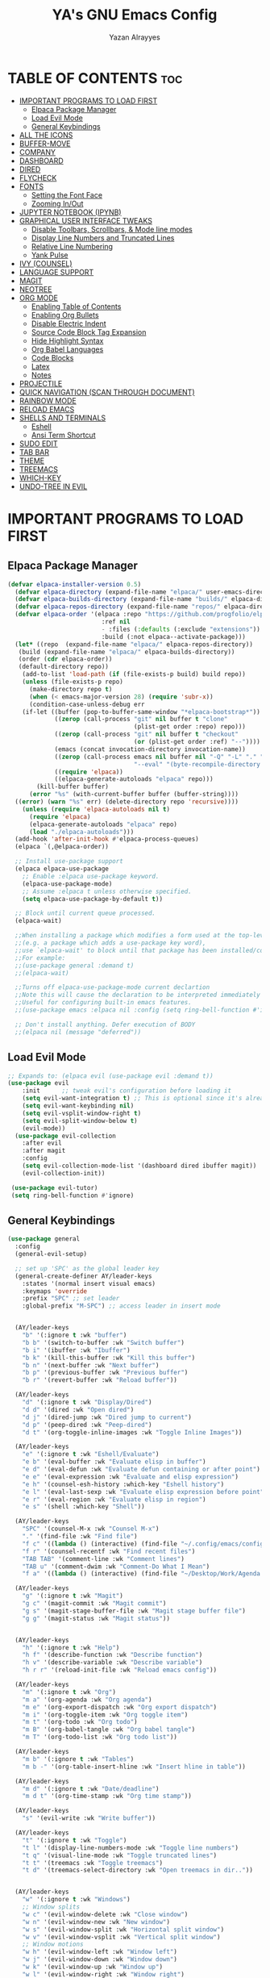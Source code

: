 #+TITLE: YA's GNU Emacs Config
#+AUTHOR: Yazan Alrayyes
#+DESCRIPTION: YA's personal Emacs config.
#+STARTUP: showeverything
#+OPTIONS: toc:2

* TABLE OF CONTENTS :toc:
- [[#important-programs-to-load-first][IMPORTANT PROGRAMS TO LOAD FIRST]]
  - [[#elpaca-package-manager][Elpaca Package Manager]]
  - [[#load-evil-mode][Load Evil Mode]]
  - [[#general-keybindings][General Keybindings]]
- [[#all-the-icons][ALL THE ICONS]]
- [[#buffer-move][BUFFER-MOVE]]
- [[#company][COMPANY]]
- [[#dashboard][DASHBOARD]]
- [[#dired][DIRED]]
- [[#flycheck][FLYCHECK]]
- [[#fonts][FONTS]]
  - [[#setting-the-font-face][Setting the Font Face]]
  - [[#zooming-inout][Zooming In/Out]]
- [[#jupyter-notebook-ipynb][JUPYTER NOTEBOOK (IPYNB)]]
- [[#graphical-user-interface-tweaks][GRAPHICAL USER INTERFACE TWEAKS]]
  - [[#disable-toolbars-scrollbars--mode-line-modes][Disable Toolbars, Scrollbars, & Mode line modes]]
  - [[#display-line-numbers-and-truncated-lines][Display Line Numbers and Truncated Lines]]
  - [[#relative-line-numbering][Relative Line Numbering]]
  - [[#yank-pulse][Yank Pulse]]
- [[#ivy-counsel][IVY (COUNSEL)]]
- [[#language-support][LANGUAGE SUPPORT]]
- [[#magit][MAGIT]]
- [[#neotree][NEOTREE]]
- [[#org-mode][ORG MODE]]
  - [[#enabling-table-of-contents][Enabling Table of Contents]]
  - [[#enabling-org-bullets][Enabling Org Bullets]]
  - [[#disable-electric-indent][Disable Electric Indent]]
  - [[#source-code-block-tag-expansion][Source Code Block Tag Expansion]]
  - [[#hide-highlight-syntax][Hide Highlight Syntax]]
  - [[#org-babel-languages][Org Babel Languages]]
  - [[#code-blocks][Code Blocks]]
  - [[#latex][Latex]]
  - [[#notes][Notes]]
- [[#projectile][PROJECTILE]]
- [[#quick-navigation-scan-through-document][QUICK NAVIGATION (SCAN THROUGH DOCUMENT)]]
- [[#rainbow-mode][RAINBOW MODE]]
- [[#reload-emacs][RELOAD EMACS]]
- [[#shells-and-terminals][SHELLS AND TERMINALS]]
  - [[#eshell][Eshell]]
  - [[#ansi-term-shortcut][Ansi Term Shortcut]]
- [[#sudo-edit][SUDO EDIT]]
- [[#tab-bar][TAB BAR]]
- [[#theme][THEME]]
- [[#treemacs][TREEMACS]]
- [[#which-key][WHICH-KEY]]
- [[#undo-tree-in-evil][UNDO-TREE IN EVIL]]

* IMPORTANT PROGRAMS TO LOAD FIRST
** Elpaca Package Manager
#+begin_src emacs-lisp
(defvar elpaca-installer-version 0.5)
  (defvar elpaca-directory (expand-file-name "elpaca/" user-emacs-directory))
  (defvar elpaca-builds-directory (expand-file-name "builds/" elpaca-directory))
  (defvar elpaca-repos-directory (expand-file-name "repos/" elpaca-directory))
  (defvar elpaca-order '(elpaca :repo "https://github.com/progfolio/elpaca.git"
                          :ref nil
                          - :files (:defaults (:exclude "extensions"))
                          :build (:not elpaca--activate-package)))
  (let* ((repo  (expand-file-name "elpaca/" elpaca-repos-directory))
   (build (expand-file-name "elpaca/" elpaca-builds-directory))
   (order (cdr elpaca-order))
   (default-directory repo))
    (add-to-list 'load-path (if (file-exists-p build) build repo))
    (unless (file-exists-p repo)
      (make-directory repo t)
      (when (< emacs-major-version 28) (require 'subr-x))
      (condition-case-unless-debug err
    (if-let ((buffer (pop-to-buffer-same-window "*elpaca-bootstrap*"))
             ((zerop (call-process "git" nil buffer t "clone"
                                   (plist-get order :repo) repo)))
             ((zerop (call-process "git" nil buffer t "checkout"
                                   (or (plist-get order :ref) "--"))))
             (emacs (concat invocation-directory invocation-name))
             ((zerop (call-process emacs nil buffer nil "-Q" "-L" "." "--batch"
                                   "--eval" "(byte-recompile-directory \".\" 0 'force)")))
             ((require 'elpaca))
             ((elpaca-generate-autoloads "elpaca" repo)))
        (kill-buffer buffer)
      (error "%s" (with-current-buffer buffer (buffer-string))))
  ((error) (warn "%s" err) (delete-directory repo 'recursive))))
    (unless (require 'elpaca-autoloads nil t)
      (require 'elpaca)
      (elpaca-generate-autoloads "elpaca" repo)
      (load "./elpaca-autoloads")))
  (add-hook 'after-init-hook #'elpaca-process-queues)
  (elpaca `(,@elpaca-order))

  ;; Install use-package support
  (elpaca elpaca-use-package
    ;; Enable :elpaca use-package keyword.
    (elpaca-use-package-mode)
    ;; Assume :elpaca t unless otherwise specified.
    (setq elpaca-use-package-by-default t))

  ;; Block until current queue processed.
  (elpaca-wait)

  ;;When installing a package which modifies a form used at the top-level
  ;;(e.g. a package which adds a use-package key word),
  ;;use `elpaca-wait' to block until that package has been installed/configured.
  ;;For example:
  ;;(use-package general :demand t)
  ;;(elpaca-wait)

  ;;Turns off elpaca-use-package-mode current declartion
  ;;Note this will cause the declaration to be interpreted immediately (not deferred).
  ;;Useful for configuring built-in emacs features.
  ;;(use-package emacs :elpaca nil :config (setq ring-bell-function #'ignore))

  ;; Don't install anything. Defer execution of BODY
  ;;(elpaca nil (message "deferred"))
#+end_src

** Load Evil Mode

#+begin_src emacs-lisp
;; Expands to: (elpaca evil (use-package evil :demand t))
(use-package evil
    :init      ;; tweak evil's configuration before loading it
    (setq evil-want-integration t) ;; This is optional since it's already set to t by default.
    (setq evil-want-keybinding nil)
    (setq evil-vsplit-window-right t)
    (setq evil-split-window-below t)
    (evil-mode))
  (use-package evil-collection
    :after evil
    :after magit
    :config
    (setq evil-collection-mode-list '(dashboard dired ibuffer magit))
    (evil-collection-init))
 
 (use-package evil-tutor)
 (setq ring-bell-function #'ignore)
#+end_src


** General Keybindings
#+begin_src emacs-lisp
(use-package general
  :config
  (general-evil-setup)

  ;; set up 'SPC' as the global leader key
  (general-create-definer AY/leader-keys
    :states '(normal insert visual emacs)
    :keymaps 'override
    :prefix "SPC" ;; set leader
    :global-prefix "M-SPC") ;; access leader in insert mode


  (AY/leader-keys
    "b" '(:ignore t :wk "buffer")
    "b b" '(switch-to-buffer :wk "Switch buffer")
    "b i" '(ibuffer :wk "Ibuffer")
    "b k" '(kill-this-buffer :wk "Kill this buffer")
    "b n" '(next-buffer :wk "Next buffer")
    "b p" '(previous-buffer :wk "Previous buffer")
    "b r" '(revert-buffer :wk "Reload buffer"))

  (AY/leader-keys
    "d" '(:ignore t :wk "Display/Dired")
    "d d" '(dired :wk "Open dired")
    "d j" '(dired-jump :wk "Dired jump to current")
    "d p" '(peep-dired :wk "Peep-dired")
    "d t" '(org-toggle-inline-images :wk "Toggle Inline Images")) 

  (AY/leader-keys
    "e" '(:ignore t :wk "Eshell/Evaluate")    
    "e b" '(eval-buffer :wk "Evaluate elisp in buffer")
    "e d" '(eval-defun :wk "Evaluate defun containing or after point")
    "e e" '(eval-expression :wk "Evaluate and elisp expression")
    "e h" '(counsel-esh-history :which-key "Eshell history")
    "e l" '(eval-last-sexp :wk "Evaluate elisp expression before point")
    "e r" '(eval-region :wk "Evaluate elisp in region")
    "e s" '(shell :which-key "Shell"))

  (AY/leader-keys
    "SPC" '(counsel-M-x :wk "Counsel M-x")
    "." '(find-file :wk "Find file")
    "f c" '((lambda () (interactive) (find-file "~/.config/emacs/config.org")) :wk "Edit emacs config")
    "f r" '(counsel-recentf :wk "Find recent files")
    "TAB TAB" '(comment-line :wk "Comment lines")
    "TAB u" '(comment-dwim :wk "Comment-Do What I Mean")
    "f a" '((lambda () (interactive) (find-file "~/Desktop/Work/Agenda.org")) :wk "Work Agenda"))

  (AY/leader-keys
    "g" '(:ignore t :wk "Magit")
    "g c" '(magit-commit :wk "Magit commit")
    "g s" '(magit-stage-buffer-file :wk "Magit stage buffer file")
    "g g" '(magit-status :wk "Magit status"))


  (AY/leader-keys
    "h" '(:ignore t :wk "Help")
    "h f" '(describe-function :wk "Describe function")
    "h v" '(describe-variable :wk "Describe variable")
    "h r r" '(reload-init-file :wk "Reload emacs config"))

  (AY/leader-keys
    "m" '(:ignore t :wk "Org")
    "m a" '(org-agenda :wk "Org agenda")
    "m e" '(org-export-dispatch :wk "Org export dispatch")
    "m i" '(org-toggle-item :wk "Org toggle item")
    "m t" '(org-todo :wk "Org todo")
    "m B" '(org-babel-tangle :wk "Org babel tangle")
    "m T" '(org-todo-list :wk "Org todo list"))

  (AY/leader-keys
    "m b" '(:ignore t :wk "Tables")
    "m b -" '(org-table-insert-hline :wk "Insert hline in table"))

  (AY/leader-keys
    "m d" '(:ignore t :wk "Date/deadline")
    "m d t" '(org-time-stamp :wk "Org time stamp"))

  (AY/leader-keys
    "s" '(evil-write :wk "Write buffer"))

  (AY/leader-keys
    "t" '(:ignore t :wk "Toggle")
    "t l" '(display-line-numbers-mode :wk "Toggle line numbers")
    "t q" '(visual-line-mode :wk "Toggle truncated lines")
    "t t" '(treemacs :wk "Toggle treemacs")
    "t d" '(treemacs-select-directory :wk "Open treemacs in dir.."))


  (AY/leader-keys
    "w" '(:ignore t :wk "Windows")
    ;; Window splits
    "w c" '(evil-window-delete :wk "Close window")
    "w n" '(evil-window-new :wk "New window")
    "w s" '(evil-window-split :wk "Horizontal split window")
    "w v" '(evil-window-vsplit :wk "Vertical split window")
    ;; Window motions
    "w h" '(evil-window-left :wk "Window left")
    "w j" '(evil-window-down :wk "Window down")
    "w k" '(evil-window-up :wk "Window up")
    "w l" '(evil-window-right :wk "Window right")
    "w w" '(evil-window-next :wk "Goto next window")
    ;; Move Windows
    "w H" '(buf-move-left :wk "Buffer move left")
    "w J" '(buf-move-down :wk "Buffer move down")
    "w K" '(buf-move-up :wk "Buffer move up")
    "w L" '(buf-move-right :wk "Buffer move right"))

;; Org Mode keybindings
  (AY/leader-keys
    ">" '(:ignore t :wk "Org Export")
    "> e" '(org-export-dispatch :wk "Export Org File")
   )



)

#+end_src

* ALL THE ICONS
This is an icon set that can be used with dashboard, dired, ibuffer and other Emacs programs.
  
#+begin_src emacs-lisp
(use-package all-the-icons
  :ensure t
  :if (display-graphic-p))

;; (use-package all-the-icons-dired
;;   :hook (dired-mode . (lambda () (all-the-icons-dired-mode t))))

#+end_src

* BUFFER-MOVE
Creating some functions to allow us to easily move windows (splits) around.  The following block of code was taken from buffer-move.el found on the EmacsWiki:
https://www.emacswiki.org/emacs/buffer-move.el

#+begin_src emacs-lisp
(require 'windmove)

;;;###autoload
(defun buf-move-up ()
  "Swap the current buffer and the buffer above the split.
If there is no split, ie now window above the current one, an
error is signaled."
;;  "Switches between the current buffer, and the buffer above the
;;  split, if possible."
  (interactive)
  (let* ((other-win (windmove-find-other-window 'up))
	 (buf-this-buf (window-buffer (selected-window))))
    (if (null other-win)
        (error "No window above this one")
      ;; swap top with this one
      (set-window-buffer (selected-window) (window-buffer other-win))
      ;; move this one to top
      (set-window-buffer other-win buf-this-buf)
      (select-window other-win))))

;;;###autoload
(defun buf-move-down ()
"Swap the current buffer and the buffer under the split.
If there is no split, ie now window under the current one, an
error is signaled."
  (interactive)
  (let* ((other-win (windmove-find-other-window 'down))
	 (buf-this-buf (window-buffer (selected-window))))
    (if (or (null other-win) 
            (string-match "^ \\*Minibuf" (buffer-name (window-buffer other-win))))
        (error "No window under this one")
      ;; swap top with this one
      (set-window-buffer (selected-window) (window-buffer other-win))
      ;; move this one to top
      (set-window-buffer other-win buf-this-buf)
      (select-window other-win))))

;;;###autoload
(defun buf-move-left ()
"Swap the current buffer and the buffer on the left of the split.
If there is no split, ie now window on the left of the current
one, an error is signaled."
  (interactive)
  (let* ((other-win (windmove-find-other-window 'left))
	 (buf-this-buf (window-buffer (selected-window))))
    (if (null other-win)
        (error "No left split")
      ;; swap top with this one
      (set-window-buffer (selected-window) (window-buffer other-win))
      ;; move this one to top
      (set-window-buffer other-win buf-this-buf)
      (select-window other-win))))

;;;###autoload
(defun buf-move-right ()
"Swap the current buffer and the buffer on the right of the split.
If there is no split, ie now window on the right of the current
one, an error is signaled."
  (interactive)
  (let* ((other-win (windmove-find-other-window 'right))
	 (buf-this-buf (window-buffer (selected-window))))
    (if (null other-win)
        (error "No right split")
      ;; swap top with this one
      (set-window-buffer (selected-window) (window-buffer other-win))
      ;; move this one to top
      (set-window-buffer other-win buf-this-buf)
      (select-window other-win))))
#+end_src


* COMPANY
[[https://company-mode.github.io/][Company]] is a text completion framework for Emacs. The name stands for "complete anything".  Completion will start automatically after you type a few letters. Use M-n and M-p to select, <return> to complete or <tab> to complete the common part.

#+begin_src emacs-lisp
(use-package company
  :defer 2
  :diminish
  :custom
  (company-begin-commands '(self-insert-command))
  (company-idle-delay .1)
  (company-minimum-prefix-length 2)
  (company-show-numbers t)
  (company-tooltip-align-annotations 't)
  (global-company-mode t))

(use-package company-box
  :after company
  :diminish
  :hook (company-mode . company-box-mode))

(add-hook 'org-mode-hook #'company-mode)

#+end_src




* DASHBOARD
Emacs Dashboard is an extensible startup screen showing you recent files, bookmarks, agenda items and an Emacs banner.

#+begin_src emacs-lisp
(use-package dashboard
  :ensure t 
  :init
  (setq initial-buffer-choice 'dashboard-open)
  (setq dashboard-set-heading-icons t)
  (setq dashboard-set-file-icons t)
  (setq dashboard-banner-logo-title "Emacs Is More Than A Text Editor!")
  ;;(setq dashboard-startup-banner 'logo) ;; use standard emacs logo as banner
  (setq dashboard-startup-banner "~/.config/emacs/images/Emacs-logo.svg")  ;; use custom image as banner
  (setq dashboard-center-content t) ;; set to 't' for centered content
  (setq dashboard-items '((recents . 5)
                          (agenda . 5 )
                          (bookmarks . 3)
                          (projects . 3)
                          (registers . 3)))
;;  (dashboard-modify-heading-icons '((recents . "file-text")
                         ;;     (bookmarks . "book")))
  (setq dashboard-banner-logo-title  "Emacs is a fully hackable system")

  (setq dashboard-footer-messages 
  '(
    "قول صدق، في لوب؟"
    "Two Words: Org Mode"
    "I’m out of my mind"
    "There we go"
    "اه لا اصحك"
    "Self-defeating Loops" 
    "هو السيريتونن"
    "هذا ولد طاير"
    "وهيك يا سيدي بكون عنا ستوند آيب"
    "Language fails"
    "This separates the intrepid from the casual, believe me"
    "انطيني بايب القدس"
    "خلني أشرحلك"
    "والحمد لله رب العالمين"
  ))
  :config
  (dashboard-setup-startup-hook))
#+end_src

* DIRED
#+begin_src emacs-lisp
(use-package dired-open

  :config
  (setq dired-open-extensions '(("gif" . "sxiv")
                                ("jpg" . "sxiv")
                                ("png" . "sxiv")
                                ("mkv" . "mpv")
                                ("mp4" . "mpv"))))

(use-package peep-dired
  :after dired
  :hook 
    (evil-normalize-keymaps . peep-dired-hook)
  :config
    (evil-define-key 'normal dired-mode-map (kbd "h") 'dired-up-directory)
    (evil-define-key 'normal dired-mode-map (kbd "l") 'dired-open-file) ; use dired-find-file instead if not using dired-open package
    (evil-define-key 'normal peep-dired-mode-map (kbd "j") 'peep-dired-next-file)
    (evil-define-key 'normal peep-dired-mode-map (kbd "k") 'peep-dired-prev-file)
)



#+end_src

* FLYCHECK
Install =luacheck= from your Linux distro's repositories for flycheck to work correctly with lua files.  Install =python-pylint= for flycheck to work with python files.  Haskell works with flycheck as long as =haskell-ghc= or =haskell-stack-ghc= is installed.  For more information on language support for flycheck, [[https://www.flycheck.org/en/latest/languages.html][read this]].

#+begin_src emacs-lisp
(use-package flycheck
  :ensure t
  :defer t
  :diminish
  :init (global-flycheck-mode))

#+end_src


* FONTS
Defining the various fonts that Emacs will use.

** Setting the Font Face
#+begin_src emacs-lisp
  (set-face-attribute 'default nil
    :font "JetBrains Mono"
    :height 140
    :weight 'medium)
  (set-face-attribute 'variable-pitch nil
    :font "Ubuntu"
    :height 140
    :weight 'medium)
  (set-face-attribute 'fixed-pitch nil
    :font "JetBrains Mono"
    :height 130
    :weight 'medium)
  ;; Makes commented text and keywords italics.
  ;; This is working in emacsclient but not emacs.
  ;; Your font must have an italic face available.
  (set-face-attribute 'font-lock-comment-face nil
    :slant 'italic)
  (set-face-attribute 'font-lock-keyword-face nil
    :slant 'italic)

  ;; This sets the default font on all graphical frames created after restarting Emacs.
  ;; Does the same thing as 'set-face-attribute default' above, but emacsclient fonts
  ;; are not right unless I also add this method of setting the default font.
  (add-to-list 'default-frame-alist '(font . "JetBrains Mono-14"))

  ;; Uncomment the following line if line spacing needs adjusting.
  (setq-default line-spacing 0.12)

#+end_src

** Zooming In/Out
You can use the bindings CTRL plus =/- for zooming in/out.  You can also use CTRL plus the mouse wheel for zooming in/out.

#+begin_src emacs-lisp
(global-set-key (kbd "C-=") 'text-scale-increase)
(global-set-key (kbd "C--") 'text-scale-decrease)
(global-set-key (kbd "<C-wheel-up>") 'text-scale-increase)
(global-set-key (kbd "<C-wheel-down>") 'text-scale-decrease)
#+end_src

* JUPYTER NOTEBOOK (IPYNB)
Setting up a way to edit jupyter notebook files in emacs. However, you should probably use VSCode or Colab for Jupyter since Emacs isn't great with it.

#+begin_src emacs-lisp
(use-package jupyter
  :ensure t
  :config
  (require 'jupyter))

;;Setting up a few keybindings to use in ein (NOTE: these keybindings only work when in ein mode)
(with-eval-after-load 'evil
  (evil-define-key '(normal insert visual) ein:notebook-mode-map (kbd "M-t") 'ein:worksheet-change-cell-type) ;toggles type of block (code<->mkdn)
  (evil-define-key '(normal insert visual) ein:notebook-mode-map (kbd "M-b") 'ein:worksheet-insert-cell-below)
  (evil-define-key '(normal insert visual) ein:notebook-mode-map (kbd "M-a") 'ein:worksheet-insert-cell-above)
  (evil-define-key '(normal)  ein:notebook-mode-map (kbd "dd") 'ein:worksheet-kill-cell)
  (evil-define-key '(normal insert visual) ein:notebook-mode-map (kbd "M-s") 'ein:notebook-save-notebook-command-km)
  (evil-define-key '(normal insert visual) ein:notebook-mode-map (kbd "M-r") 'ein:worksheet-execute-cell)
  (evil-define-key '(normal insert visual) ein:notebook-mode-map (kbd "M-a") 'ein:worksheet-execute-all-cells)
)

;;Toggling line numbers to be always on while using notebook (.ipynb file)——for some reason they keep turning off
(defun my-ein-setup ()
  "My setup for ein:notebook-mode."
  (display-line-numbers-mode 1))
(add-hook 'ein:notebook-mode-hook 'my-ein-setup)
(setq ein:worksheet-enable-undo t)

#+end_src


#+end_src

* GRAPHICAL USER INTERFACE TWEAKS
Let's make GNU Emacs look a little better.

** Disable Toolbars, Scrollbars, & Mode line modes
#+begin_src emacs-lisp
(tool-bar-mode -1)
(scroll-bar-mode -1)
(setq-default mode-line-modes nil)

#+end_src

** Display Line Numbers and Truncated Lines
#+begin_src emacs-lisp
(global-display-line-numbers-mode 1)
(global-visual-line-mode t)
#+end_src

** Relative Line Numbering
#+begin_src emacs-lisp
  (setq display-line-numbers-type 'relative)
#+end_src


** Yank Pulse
For momentarily pulsing yanked text
#+begin_src emacs-lisp
  (defun alrayyes/evil-yank-advice (orig-fn beg end &rest args)
    (pulse-momentary-highlight-region beg end)
    (apply orig-fn beg end args))

  (advice-add 'evil-yank :around 'alrayyes/evil-yank-advice)
#+end_src

* IVY (COUNSEL)
+ Ivy, a generic completion mechanism for Emacs.
+ Counsel, a collection of Ivy-enhanced versions of common Emacs commands.
+ Ivy-rich allows us to add descriptions alongside the commands in M-x.

#+begin_src emacs-lisp
(use-package counsel
  :after ivy
  :config (counsel-mode))

(use-package ivy
  :bind
  ;; ivy-resume resumes the last Ivy-based completion.
  (("C-c C-r" . ivy-resume)
   ("C-x B" . ivy-switch-buffer-other-window))
  :custom
  (setq ivy-use-virtual-buffers t)
  (setq ivy-count-format "(%d/%d) ")
  (setq enable-recursive-minibuffers t)
  :config
  (ivy-mode))

(use-package all-the-icons-ivy-rich
  :ensure t
  :init (all-the-icons-ivy-rich-mode 1))

(use-package ivy-rich
  :after ivy
  :ensure t
  :init (ivy-rich-mode 1) ;; this gets us descriptions in M-x.
  :custom
  (ivy-virtual-abbreviate 'full
   ivy-rich-switch-buffer-align-virtual-buffer t
   ivy-rich-path-style 'abbrev)
  :config
  (ivy-set-display-transformer 'ivy-switch-buffer
                               'ivy-rich-switch-buffer-transformer))
#+end_src

* LANGUAGE SUPPORT
Emacs has built-in programming language modes for Lisp, Scheme, DSSSL, Ada, ASM, AWK, C, C++, Fortran, Icon, IDL (CORBA), IDLWAVE, Java, Javascript, M4, Makefiles, Metafont, Modula2, Object Pascal, Objective-C, Octave, Pascal, Perl, Pike, PostScript, Prolog, Python, Ruby, Simula, SQL, Tcl, Verilog, and VHDL.  Other languages will require you to install additional modes.

#+begin_src emacs-lisp
(use-package haskell-mode)
(use-package lua-mode)

#+end_src

* MAGIT
Setting up magit (git package in emacs). Seems to be working fine with evil mode now (check keybindings such as s, c, etc while in magit status + global magit keybindings set up with SPC). NOTE: need to use evil-collection for evil mode with magit buffer.

#+begin_src emacs-lisp
(use-package magit
  :ensure t)

;;need to use evil-collection for evil mode to work properly with magit status buffer
#+end_src

* NEOTREE 
# Setting up neotree for a project/file manager as a sidebar. 

# #+BEGIN_SRC emacs-lisp
# (use-package neotree			
#   :config
#   (setq neo-smart-open nil
#         neo-show-hidden-files t
#         neo-window-width 35
#         neo-window-fixed-size nil
#         inhibit-compacting-font-caches t
#         projectile-switch-project-action 'neotree-projectile-action) 
#         ;; truncate long file names in neotree
#         (add-hook 'neo-after-create-hook
#            #'(lambda (_)
#                (with-current-buffer (get-buffer neo-buffer-name)
#                  (setq truncate-lines t)
#                  (setq word-wrap nil)
#                  (make-local-variable 'auto-hscroll-mode)
#                  (setq auto-hscroll-mode nil)))) (add-hook 'neotree-mode-hook
#               (lambda ()
#                 (define-key evil-normal-state-local-map (kbd "TAB") 'neotree-enter)
#                 (define-key evil-normal-state-local-map (kbd "SPC") 'neotree-quick-look)
#                 (define-key evil-normal-state-local-map (kbd "q") 'neotree-hide)
#                 (define-key evil-normal-state-local-map (kbd "RET") 'neotree-enter)
#                 (define-key evil-normal-state-local-map (kbd "g") 'neotree-refresh)
#                 (define-key evil-normal-state-local-map (kbd "n") 'neotree-next-line)
#                 (define-key evil-normal-state-local-map (kbd "p") 'neotree-previous-line)
#                 (define-key evil-normal-state-local-map (kbd "A") 'neotree-stretch-toggle)
#                 (define-key evil-normal-state-local-map (kbd "H") 'neotree-hidden-file-toggle)))

#          (add-hook 'neotree-mode-hook
#               (lambda ()
#                 (define-key evil-normal-state-local-map (kbd "TAB") 'neotree-enter)
#                 (define-key evil-normal-state-local-map (kbd "SPC") 'neotree-quick-look)
#                 (define-key evil-normal-state-local-map (kbd "q") 'neotree-hide)
#                 (define-key evil-normal-state-local-map (kbd "RET") 'neotree-enter)
#                 (define-key evil-normal-state-local-map (kbd "g") 'neotree-refresh)
#                 (define-key evil-normal-state-local-map (kbd "n") 'neotree-next-line)
#                 (define-key evil-normal-state-local-map (kbd "p") 'neotree-previous-line)
#                 (define-key evil-normal-state-local-map (kbd "A") 'neotree-stretch-toggle)
#                 (define-key evil-normal-state-local-map (kbd "H") 'neotree-hidden-file-toggle)))
# )

# #+end_src



* ORG MODE
** Enabling Table of Contents
#+begin_src emacs-lisp
  (use-package toc-org
      :commands toc-org-enable
      :init (add-hook 'org-mode-hook 'toc-org-enable))
#+end_src

** Enabling Org Bullets
Org-bullets gives us attractive bullets rather than asterisks.

#+begin_src emacs-lisp
  (add-hook 'org-mode-hook 'org-indent-mode)
  (use-package org-bullets)
  (add-hook 'org-mode-hook (lambda () (org-bullets-mode 1)))
#+end_src

** Disable Electric Indent
Org mode source blocks have some really weird and annoying default indentation behavior.  I think this has to do with electric-indent-mode, which is turned on by default in Emacs.  So let's turn it OFF!

#+begin_src emacs-lisp
(electric-indent-mode -1)
(setq org-edit-src-content-indentation 0)
#+end_src

** Source Code Block Tag Expansion
Org-tempo is not a separate package but a module within org that can be enabled.  Org-tempo allows for '<s' followed by TAB to expand to a begin_src tag.  Other expansions available include:

| Typing the below + TAB | Expands to ...                          |
|------------------------+-----------------------------------------|
| <a                     | '#+BEGIN_EXPORT ascii' … '#+END_EXPORT  |
| <c                     | '#+BEGIN_CENTER' … '#+END_CENTER'       |
| <C                     | '#+BEGIN_COMMENT' … '#+END_COMMENT'     |
| <e                     | '#+BEGIN_EXAMPLE' … '#+END_EXAMPLE'     |
| <E                     | '#+BEGIN_EXPORT' … '#+END_EXPORT'       |
| <h                     | '#+BEGIN_EXPORT html' … '#+END_EXPORT'  |
| <l                     | '#+BEGIN_EXPORT latex' … '#+END_EXPORT' |
| <q                     | '#+BEGIN_QUOTE' … '#+END_QUOTE'         |
| <s                     | '#+BEGIN_SRC' … '#+END_SRC'             |
| <v                     | '#+BEGIN_VERSE' … '#+END_VERSE'         |


#+begin_src emacs-lisp 
(require 'org-tempo)
#+end_src
** Hide Highlight Syntax
#+begin_src emacs-lisp
(setq org-hide-emphasis-markers t)
#+end_src

** Org Babel Languages
Enabling Babel for multiple languages. This allows you to execute code blocks of these languages within org mode.

#+begin_src emacs-lisp
(org-babel-do-load-languages
 'org-babel-load-languages
 '(
    (python . t)
    (C . t) ;includes C++
    (R .t)
    (latex . t)
    (js . t)
    (css . t)
    (matlab . t)
    (java . t)
    (sql . t)
    (shell . t)
 ))

;;made it so that you don't have to input "python3" manually everytime you want a python code block
(add-to-list 'org-babel-default-header-args:python
             '(:python . "python3"))

;;made it so that exporting includes both code block + result
(setq org-babel-default-header-args
      (cons '(:exports . "both")
            (assq-delete-all :exports org-babel-default-header-args)))

#+end_src

** Code Blocks
Defines some keybindings related to code blocks in org mode.
#+begin_src emacs-lisp
(global-set-key (kbd "M-p")  'org-edit-special)
(global-set-key (kbd "M-;")  'org-edit-src-exit)
(global-set-key (kbd "M-r")  'org-ctrl-c-ctrl-c)
#+end_src

** Latex
Enabling automatic latex preview in Org Mode (Automatically toggle Org mode LaTeX fragment previews as the cursor enters and exits them)——think bold/italicizing in org mode.
#+begin_src emacs-lisp

;;installing package to display latex in-line immediately after typing it
(use-package org-fragtog)

(add-hook 'org-mode-hook 'org-fragtog-mode)

;;tweaking some settings to fix exporting org docs
(setq-default org-export-with-broken-links t)
(setq-default org-export-with-toc t)
(setq-default org-confirm-babel-evaluate nil)

#+end_src

** Notes
Setting up location to save notes taken using org-capture.

#+begin_src emacs-lisp
(setq org-default-notes-file "/Users/yazanalrayyes/Desktop/Work/Notes.org")
#+end_src

* PROJECTILE
[[https://github.com/bbatsov/projectile][Projectile]] is a project interaction library for Emacs.  It should be noted that many projectile commands do not work if you have set "fish" as the "shell-file-name" for Emacs.  I had initially set "fish" as the "shell-file-name" in the Vterm section of this config, but oddly enough I changed it to "bin/sh" and projectile now works as expected, and Vterm still uses "fish" because my default user "sh" on my Linux system is "fish".

#+begin_src emacs-lisp
(use-package projectile
  :config
  (projectile-mode 1))
#+end_src


* QUICK NAVIGATION (SCAN THROUGH DOCUMENT)
Creating a shorter for moving x amount of lines up & down for a faster way to scan through buffer.

#+begin_src emacs-lisp
;Defining scan line size
(defcustom num-lines 30 "Number of lines to use for custom quick navigation scanning"
  :type 'integer
  :group 'my-custom-group)

;Defining function
(defun scan-up()
  (interactive)
  (previous-line num-lines))
(defun scan-down()
  (interactive)
  (next-line num-lines))

;Adding keybindings
(global-set-key (kbd "M-k") 'scan-up)
(global-set-key (kbd "M-j") 'scan-down)
#+end_src

* RAINBOW MODE
Display the actual color as a background for any hex color value (ex. #ffffff, #928345).  The code block below enables rainbow-mode in all programming modes (prog-mode) as well as org-mode, which is why rainbow works in this document.  

#+begin_src emacs-lisp
(use-package rainbow-mode
  :hook org-mode prog-mode
  :diminish)
#+end_src

* RELOAD EMACS
This is just an example of how to create a simple function in Emacs.  Use this function to reload Emacs after adding changes to the config.  Yes, I am loading the user-init-file twice in this function, which is a hack because for some reason, just loading the user-init-file once does not work properly.

#+begin_src emacs-lisp
(defun reload-init-file ()
  (interactive)
  (load-file user-init-file)
  (load-file user-init-file))
#+end_src

* SHELLS AND TERMINALS
In my configs, all of my shells (bash, fish, zsh and the ESHELL) require my shell-color-scripts-git package to be installed.  On Arch Linux, you can install it from the AUR.  Otherwise, go to my shell-color-scripts repository on GitLab to get it.

** Eshell
Eshell is an Emacs 'shell' that is written in Elisp.

#+begin_src emacs-lisp
(use-package eshell-syntax-highlighting
  :after esh-mode
  :config
  (eshell-syntax-highlighting-global-mode +1))

;; eshell-syntax-highlighting -- adds fish/zsh-like syntax highlighting.
;; eshell-rc-script -- your profile for eshell; like a bashrc for eshell.
;; eshell-aliases-file -- sets an aliases file for the eshell.
  
(setq eshell-rc-script (concat user-emacs-directory "eshell/profile")
      eshell-aliases-file (concat user-emacs-directory "eshell/aliases")
      eshell-history-size 5000
      eshell-buffer-maximum-lines 5000
      eshell-hist-ignoredups t
      eshell-scroll-to-bottom-on-input t
      eshell-destroy-buffer-when-process-dies t
      eshell-visual-commands'("bash" "fish" "htop" "ssh" "top" "zsh"))
#+end_src
# ** Vterm
# Vterm is a terminal emulator within Emacs.  The 'shell-file-name' setting sets the shell to be used in M-x shell, M-x term, M-x ansi-term and M-x vterm.  By default, the shell is set to 'fish' but could change it to 'bash' or 'zsh' if you prefer.

# #+begin_src emacs-lisp
#   (add-to-list 'load-path "~/sources/emacs-libvterm")
#   (require 'vterm)

#   (use-package vterm
#   :config
#   (setq shell-file-name "/bin/sh"
#         vterm-max-scrollback 5000))
# #+end_src

# ** Vterm-Toggle 
# [[https://github.com/jixiuf/vterm-toggle][vterm-toggle]] toggles between the vterm buffer and whatever buffer you are editing.

# #+begin_src emacs-lisp
# (use-package vterm-toggle
#   :after vterm
#   :config
#   (setq vterm-toggle-fullscreen-p nil)
#   (setq vterm-toggle-scope 'project)
#   (add-to-list 'display-buffer-alist
#                '((lambda (buffer-or-name _)
#                      (let ((buffer (get-buffer buffer-or-name)))
#                        (with-current-buffer buffer
#                          (or (equal major-mode 'vterm-mode)
#                              (string-prefix-p vterm-buffer-name (buffer-name buffer))))))
#                   (display-buffer-reuse-window display-buffer-at-bottom)
#                   ;;(display-buffer-reuse-window display-buffer-in-direction)
#                   ;;display-buffer-in-direction/direction/dedicated is added in emacs27
#                   ;;(direction . bottom)
#                   ;;(dedicated . t) ;dedicated is supported in emacs27
#                   (reusable-frames . visible)
#                   (window-height . 0.3))))
# #+end_src

** Ansi Term Shortcut
Creating a keybinding to allow opening ansi terminal emulator as a split window in the directory of the current buffer.

#+begin_src emacs-lisp
(defun open-ansi-term-in-split ()
  "Open an ANSI term in a split window."
  (interactive)
  (split-window-below)
  (other-window 1)
  (ansi-term "/bin/zsh") ; You can change "/bin/zsh" to another shell if you like
  (let ((win-width (window-width)))
    (if (>= win-width 20)
        (shrink-window 10))))

(global-set-key (kbd "M-e") 'open-ansi-term-in-split)


#+end_src

* SUDO EDIT
[[https://github.com/nflath/sudo-edit][sudo-edit]] gives us the ability to open files with sudo privileges or switch over to editing with sudo privileges if we initially opened the file without such privileges.

#+begin_src emacs-lisp
(use-package sudo-edit
  :config
    (AY/leader-keys
      "fu" '(sudo-edit-find-file :wk "Sudo find file")
      "fU" '(sudo-edit :wk "Sudo edit file")))
#+end_src

* TAB BAR
Enabling tab bar mode, allowing multiple tabs to be open with different buffers & windows. [NOTE: This is different from Tab Line. Tab line is for buffers, not windows]
I'm also using some setting some keybindings to be the same as chrome's so you keep using the same ones for tabs.

#+begin_src emacs-lisp
;;enabling tab bar mode by default
(setq tab-bar-mode t)
(setq tab-bar-history-mode t)

;;keybindbing for closing current tab
(global-set-key (kbd "M-w") 'tab-close)

;;keybinding for opening new tab 
(global-set-key (kbd "M-n") 'tab-new)

;;keybinding for opening recently closed tab
(global-set-key (kbd "M-t") 'tab-undo)

;;keybinding for cycling through tabs (it wraps around if it reaches end)
(global-set-key (kbd "M-/") 'tab-bar-switch-to-next-tab)

#+end_src


* THEME
Currently using srcery theme. timu-macos is a theme I found on https://emacsthemes.com/, but it seems to mess up emacs graphics.
#+begin_src emacs-lisp

;maximize window on startup
(add-to-list 'initial-frame-alist '(fullscreen . fullscreen))


      ;THEME 1 (SRCERY)
              ;; (use-package srcery-theme
              ;; :ensure t
              ;; :config
              ;; (load-theme 'srcery t))

      ;THEME 2 (VSCODE DARK)

      ;; (use-package vscode-dark-plus-theme
      ;;   :ensure t
      ;;   :config
      ;;   (load-theme 'vscode-dark-plus t))

    ;;THEME 3 (doom themes)
    ;;A bunch of themes from: https://github.com/doomemacs/themes
    ;;some good ones: doom-fairy-floss, doom-dracula 
    ;; (use-package doom-themes
    ;;   :ensure t
    ;;   :config
    ;;   ;; Global settings (defaults)
    ;;   (setq doom-themes-enable-bold t    ; if nil, bold is universally disabled
    ;;         doom-themes-enable-italic t) ; if nil, italics is universally disabled
    ;;   (load-theme 'doom-dracula	 t)

    ;;   ;; Enable flashing mode-line on errors
    ;; ;;  (doom-themes-visual-bell-config)
    ;;   ;; Enable custom neotree theme (all-the-icons must be installed!)
    ;; ;;  (doom-themes-neotree-config)
    ;;   ;; Corrects (and improves) org-mode's native fontification.
    ;;   (doom-themes-org-config))

;THEME 4 (Dracula theme)
;;installing melpa
(require 'package)
(add-to-list 'package-archives '("melpa" . "https://melpa.org/packages/") t)
(package-initialize)

(add-to-list 'custom-theme-load-path "~/.emacs.d/themes")
(load-theme 'dracula t)

;;below code makes emacs window tranlucent (only works while window is not fullscreen)

;(set-frame-parameter (selected-frame) 'alpha '(85 . 50)) ;for current frame
;(add-to-list 'default-frame-alist '(alpha . (85 . 50))) ;for all frames (default value)

#+end_src

* TREEMACS
Setting up treemacs (a better alternative to neotree)

#+begin_src emacs-lisp

(use-package treemacs
  :ensure t
  :defer t
  :init
  (with-eval-after-load 'winum
    (define-key winum-keymap (kbd "M-0") #'treemacs-select-window))
  :config
  (progn
    (setq treemacs-collapse-dirs                   (if treemacs-python-executable 3 0)
          treemacs-deferred-git-apply-delay        0.5
          treemacs-directory-name-transformer      #'identity
          treemacs-display-in-side-window          t
          treemacs-eldoc-display                   'simple
          treemacs-file-event-delay                2000
          treemacs-file-extension-regex            treemacs-last-period-regex-value
          treemacs-file-follow-delay               0.2
          treemacs-file-name-transformer           #'identity
          treemacs-follow-after-init               t
          treemacs-expand-after-init               t
          treemacs-find-workspace-method           'find-for-file-or-pick-first
          treemacs-git-command-pipe                ""
          treemacs-goto-tag-strategy               'refetch-index
          treemacs-header-scroll-indicators        '(nil . "^^^^^^")
          treemacs-hide-dot-git-directory          t
          treemacs-indentation                     2
          treemacs-indentation-string              " "
          treemacs-is-never-other-window           nil
          treemacs-max-git-entries                 5000
          treemacs-missing-project-action          'ask
          treemacs-move-forward-on-expand          nil
          treemacs-no-png-images                   nil
          treemacs-no-delete-other-windows         t
          treemacs-project-follow-cleanup          nil
          treemacs-persist-file                    (expand-file-name ".cache/treemacs-persist" user-emacs-directory)
          treemacs-position                        'left
          treemacs-read-string-input               'from-child-frame
          treemacs-recenter-distance               0.1
          treemacs-recenter-after-file-follow      nil
          treemacs-recenter-after-tag-follow       nil
          treemacs-recenter-after-project-jump     'always
          treemacs-recenter-after-project-expand   'on-distance
          treemacs-litter-directories              '("/node_modules" "/.venv" "/.cask")
          treemacs-project-follow-into-home        nil
          treemacs-show-cursor                     nil
          treemacs-show-hidden-files               t
          treemacs-silent-filewatch                nil
          treemacs-silent-refresh                  nil
          treemacs-sorting                         'alphabetic-asc
          treemacs-select-when-already-in-treemacs 'move-back
          treemacs-space-between-root-nodes        t
          treemacs-tag-follow-cleanup              t
          treemacs-tag-follow-delay                1.5
          treemacs-text-scale                      nil
          treemacs-user-mode-line-format           nil
          treemacs-user-header-line-format         nil
          treemacs-wide-toggle-width               70
          treemacs-width                           35
          treemacs-width-increment                 1
          treemacs-width-is-initially-locked       t
          treemacs-workspace-switch-cleanup        nil)

    ;; The default width and height of the icons is 22 pixels. If you are
    ;; using a Hi-DPI display, uncomment this to double the icon size.
    ;;(treemacs-resize-icons 44)

    (treemacs-follow-mode t)
    (treemacs-filewatch-mode t)
    (treemacs-fringe-indicator-mode 'always)
    (when treemacs-python-executable
      (treemacs-git-commit-diff-mode t))

    (pcase (cons (not (null (executable-find "git")))
                 (not (null treemacs-python-executable)))
      (`(t . t)
       (treemacs-git-mode 'deferred))
      (`(t . _)
       (treemacs-git-mode 'simple)))

    (treemacs-hide-gitignored-files-mode nil))
  :bind
  (:map global-map
        ("M-0"       . treemacs-select-window)
        ("C-x t 1"   . treemacs-delete-other-windows)
        ("C-x t t"   . treemacs)
        ("C-x t d"   . treemacs-select-directory)
        ("C-x t B"   . treemacs-bookmark)
        ("C-x t C-t" . treemacs-find-file)
        ("C-x t M-t" . treemacs-find-tag)))

(use-package treemacs-evil
  :after (treemacs evil)
  :ensure t
  :config
(evil-define-key 'treemacs treemacs-mode-map (kbd "w") #'treemacs-select-window)) 

(use-package treemacs-projectile
  :after (treemacs projectile)
  :ensure t)

(use-package treemacs-icons-dired
  :hook (dired-mode . treemacs-icons-dired-enable-once)
  :ensure t)

(use-package treemacs-magit
  :after (treemacs magit)
  :ensure t)

(use-package treemacs-persp ;;treemacs-perspective if you use perspective.el vs. persp-mode
  :after (treemacs persp-mode) ;;or perspective vs. persp-mode
  :ensure t
  :config (treemacs-set-scope-type 'Perspectives))

(use-package treemacs-tab-bar ;;treemacs-tab-bar if you use tab-bar-mode
  :after (treemacs)
  :ensure t
  :config (treemacs-set-scope-type 'Tabs))


#+end_src

* WHICH-KEY
#+begin_src emacs-lisp
  (use-package which-key
    :init
      (which-key-mode 1)
    :diminish
    :config
    (setq which-key-side-window-location 'bottom
    which-key-sort-order #'which-key-key-order-alpha
    which-key-sort-uppercase-first nil
    which-key-add-column-padding 1
    which-key-max-display-columns nil
    which-key-min-display-lines 6
    which-key-side-window-slot -10
    which-key-side-window-max-height 0.25
    which-key-idle-delay 0.8
    which-key-max-description-length 25
    which-key-allow-imprecise-window-fit nil
    which-key-separator " → " ))
#+end_src

* UNDO-TREE IN EVIL
Sets up undo-redo functionality in evil using undo-tree ("u" for undo & "C-r" for redo). You can open the "undo-tree" visualization buffer using (C-x u). 

#+begin_src emacs-lisp
(require 'package)
(add-to-list 'package-archives '("melpa" . "https://melpa.org/packages/") t)
;;(package-initialize)

(use-package undo-tree
  :ensure t
  :config
  (global-undo-tree-mode))

(setq evil-undo-system 'undo-tree)
#+end_src

